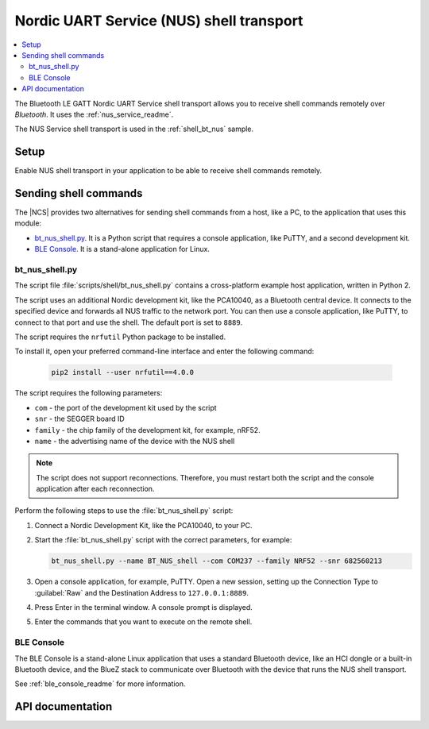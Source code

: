 .. _shell_bt_nus_readme:

Nordic UART Service (NUS) shell transport
#########################################

.. contents::
   :local:
   :depth: 2

The Bluetooth LE GATT Nordic UART Service shell transport allows you to receive shell commands remotely over *Bluetooth*.
It uses the :ref:`nus_service_readme`.

The NUS Service shell transport is used in the :ref:`shell_bt_nus` sample.

Setup
*****

Enable NUS shell transport in your application to be able to receive shell commands remotely.

.. _shell_bt_nus_host_tools:

Sending shell commands
**********************

.. testing_general_start

The |NCS| provides two alternatives for sending shell commands from a host, like a PC, to the application that uses this module:

* `bt_nus_shell.py`_. It is a Python script that requires a console application, like PuTTY, and a second development kit.
* `BLE Console`_. It is a stand-alone application for Linux.

.. testing_general_end

bt_nus_shell.py
===============

.. testing_bt_nus_shell_intro_start

The script file :file:`scripts/shell/bt_nus_shell.py` contains a cross-platform example host application, written in Python 2.

The script uses an additional Nordic development kit, like the PCA10040, as a Bluetooth central device.
It connects to the specified device and forwards all NUS traffic to the network port.
You can then use a console application, like PuTTY, to connect to that port and use the shell.
The default port is set to ``8889``.

.. testing_bt_nus_shell_intro_end

The script requires the ``nrfutil`` Python package to be installed.

To install it, open your preferred command-line interface and enter the following command:

   .. code-block:: console

      pip2 install --user nrfutil==4.0.0

The script requires the following parameters:

* ``com`` - the port of the development kit used by the script
* ``snr`` - the SEGGER board ID
* ``family`` - the chip family of the development kit, for example, nRF52.
* ``name`` - the advertising name of the device with the NUS shell

.. note::
   The script does not support reconnections.
   Therefore, you must restart both the script and the console application after each reconnection.

Perform the following steps to use the :file:`bt_nus_shell.py` script:

1. Connect a Nordic Development Kit, like the PCA10040, to your PC.
#. Start the :file:`bt_nus_shell.py` script with the correct parameters, for example:

   .. code-block:: console

      bt_nus_shell.py --name BT_NUS_shell --com COM237 --family NRF52 --snr 682560213

#. Open a console application, for example, PuTTY.
   Open a new session, setting up the Connection Type to :guilabel:`Raw` and the  Destination Address to ``127.0.0.1:8889``.
#. Press Enter in the terminal window.
   A console prompt is displayed.
#. Enter the commands that you want to execute on the remote shell.

BLE Console
===========

The BLE Console is a stand-alone Linux application that uses a standard Bluetooth device, like an HCI dongle or a built-in Bluetooth device, and the BlueZ stack to communicate over Bluetooth with the device that runs the NUS shell transport.

See :ref:`ble_console_readme` for more information.

API documentation
*****************

.. doxygengroup:: shell_bt_nus
   :project: nrf
   :members:
